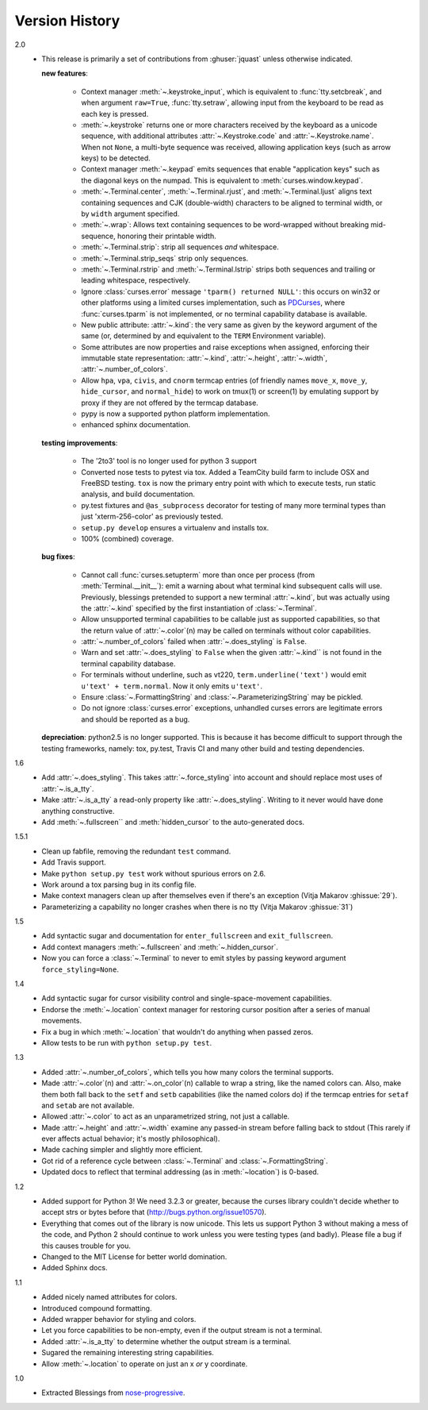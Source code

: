 Version History
===============

2.0
  * This release is primarily a set of contributions from
    :ghuser:`jquast` unless otherwise indicated.

    **new features**:

      - Context manager :meth:`~.keystroke_input`, which is equivalent
        to :func:`tty.setcbreak`, and when argument ``raw=True``,
        :func:`tty.setraw`, allowing input from the keyboard to be read
        as each key is pressed.
      - :meth:`~.keystroke` returns one or more characters received by
        the keyboard as a unicode sequence, with additional attributes
        :attr:`~.Keystroke.code` and :attr:`~.Keystroke.name`.  When
        not ``None``, a multi-byte sequence was received, allowing
        application keys (such as arrow keys) to be detected.
      - Context manager :meth:`~.keypad` emits sequences that enable
        "application keys" such as the diagonal keys on the numpad.
        This is equivalent to :meth:`curses.window.keypad`.
      - :meth:`~.Terminal.center`, :meth:`~.Terminal.rjust`, and
        :meth:`~.Terminal.ljust` aligns text containing sequences and CJK
        (double-width) characters to be aligned to terminal width, or by
        ``width`` argument specified.
      - :meth:`~.wrap`:  Allows text containing sequences to be
        word-wrapped without breaking mid-sequence, honoring their
        printable width.
      - :meth:`~.Terminal.strip`: strip all sequences *and* whitespace.
      - :meth:`~.Terminal.strip_seqs` strip only sequences.
      - :meth:`~.Terminal.rstrip` and :meth:`~.Terminal.lstrip` strips both
        sequences and trailing or leading whitespace, respectively.
      - Ignore :class:`curses.error` message ``'tparm() returned NULL'``:
        this occurs on win32 or other platforms using a limited curses
        implementation, such as PDCurses_, where :func:`curses.tparm` is
        not implemented, or no terminal capability database is available.
      - New public attribute: :attr:`~.kind`: the very same as given 
        by the keyword argument of the same (or, determined by and
        equivalent to the ``TERM`` Environment variable).
      - Some attributes are now properties and raise exceptions when assigned,
        enforcing their immutable state representation: :attr:`~.kind`,
        :attr:`~.height`, :attr:`~.width`, :attr:`~.number_of_colors`.
      - Allow ``hpa``, ``vpa``, ``civis``, and ``cnorm`` termcap entries
        (of friendly names ``move_x``, ``move_y``, ``hide_cursor``,
        and ``normal_hide``) to work on tmux(1) or screen(1) by emulating
        support by proxy if they are not offered by the termcap database.
      - pypy is now a supported python platform implementation.
      - enhanced sphinx documentation.

    **testing improvements**:

      - The '2to3' tool is no longer used for python 3 support
      - Converted nose tests to pytest via tox. Added a TeamCity build farm to
        include OSX and FreeBSD testing. ``tox`` is now the primary entry point
        with which to execute tests, run static analysis, and build documentation.
      - py.test fixtures and ``@as_subprocess`` decorator for testing of many more
        terminal types than just 'xterm-256-color' as previously tested.
      - ``setup.py develop`` ensures a virtualenv and installs tox.
      - 100% (combined) coverage.


    **bug fixes**:

      - Cannot call :func:`curses.setupterm` more than once per process
        (from :meth:`Terminal.__init__`): emit a warning about what terminal
        kind subsequent calls will use.  Previously, blessings pretended
        to support a new terminal :attr:`~.kind`, but was actually using
        the :attr:`~.kind` specified by the first instantiation of
        :class:`~.Terminal`.
      - Allow unsupported terminal capabilities to be callable just as
        supported capabilities, so that the return value of
        :attr:`~.color`\(n) may be called on terminals without color
        capabilities.
      - :attr:`~.number_of_colors` failed when :attr:`~.does_styling` is
        ``False``.
      - Warn and set :attr:`~.does_styling` to ``False`` when the given
        :attr:`~.kind`` is not found in the terminal capability database.
      - For terminals without underline, such as vt220,
        ``term.underline('text')`` would emit ``u'text' + term.normal``.
        Now it only emits ``u'text'``.
      - Ensure :class:`~.FormattingString` and
        :class:`~.ParameterizingString` may be pickled.
      - Do not ignore :class:`curses.error` exceptions, unhandled curses
        errors are legitimate errors and should be reported as a bug.

    **depreciation**:
    python2.5 is no longer supported.  This is because
    it has become difficult to support through the testing frameworks,
    namely: tox, py.test, Travis CI and many other build and testing
    dependencies.


1.6
  * Add :attr:`~.does_styling`. This takes :attr:`~.force_styling`
    into account and should replace most uses of :attr:`~.is_a_tty`.
  * Make :attr:`~.is_a_tty` a read-only property like :attr:`~.does_styling`.
    Writing to it never would have done anything constructive.
  * Add :meth:`~.fullscreen`` and :meth:`hidden_cursor` to the
    auto-generated docs.

1.5.1
  * Clean up fabfile, removing the redundant ``test`` command.
  * Add Travis support.
  * Make ``python setup.py test`` work without spurious errors on 2.6.
  * Work around a tox parsing bug in its config file.
  * Make context managers clean up after themselves even if there's an
    exception (Vitja Makarov :ghissue:`29`).
  * Parameterizing a capability no longer crashes when there is no tty
    (Vitja Makarov :ghissue:`31`)

1.5
  * Add syntactic sugar and documentation for ``enter_fullscreen``
    and ``exit_fullscreen``.
  * Add context managers :meth:`~.fullscreen` and :meth:`~.hidden_cursor`.
  * Now you can force a :class:`~.Terminal` to never to emit styles by
    passing keyword argument ``force_styling=None``.

1.4
  * Add syntactic sugar for cursor visibility control and single-space-movement
    capabilities.
  * Endorse the :meth:`~.location` context manager for restoring cursor position
    after a series of manual movements.
  * Fix a bug in which :meth:`~.location` that wouldn't do anything when passed
    zeros.
  * Allow tests to be run with ``python setup.py test``.

1.3
  * Added :attr:`~.number_of_colors`, which tells you how many colors the
    terminal supports.
  * Made :attr:`~.color`\(n) and :attr:`~.on_color`\(n) callable to wrap a
    string, like the named colors can. Also, make them both fall back to the
    ``setf`` and ``setb`` capabilities (like the named colors do) if the
    termcap entries for ``setaf`` and ``setab`` are not available.
  * Allowed :attr:`~.color` to act as an unparametrized string, not just a
    callable.
  * Made :attr:`~.height` and :attr:`~.width` examine any passed-in stream before
    falling back to stdout (This rarely if ever affects actual behavior; it's
    mostly philosophical).
  * Made caching simpler and slightly more efficient.
  * Got rid of a reference cycle between :class:`~.Terminal` and
    :class:`~.FormattingString`.
  * Updated docs to reflect that terminal addressing (as in :meth:`~location`)
    is 0-based.

1.2
  * Added support for Python 3! We need 3.2.3 or greater, because the curses
    library couldn't decide whether to accept strs or bytes before that
    (http://bugs.python.org/issue10570).
  * Everything that comes out of the library is now unicode. This lets us
    support Python 3 without making a mess of the code, and Python 2 should
    continue to work unless you were testing types (and badly). Please file a
    bug if this causes trouble for you.
  * Changed to the MIT License for better world domination.
  * Added Sphinx docs.

1.1
  * Added nicely named attributes for colors.
  * Introduced compound formatting.
  * Added wrapper behavior for styling and colors.
  * Let you force capabilities to be non-empty, even if the output stream is
    not a terminal.
  * Added :attr:`~.is_a_tty` to determine whether the output stream is a
    terminal.
  * Sugared the remaining interesting string capabilities.
  * Allow :meth:`~.location` to operate on just an x *or* y coordinate.

1.0
  * Extracted Blessings from `nose-progressive`_.


.. _`jquast/blessed`: https://github.com/jquast/blessed
.. _PDCurses: http://www.lfd.uci.edu/~gohlke/pythonlibs/#curses
.. _`nose-progressive`: http://pypi.python.org/pypi/nose-progressive/
